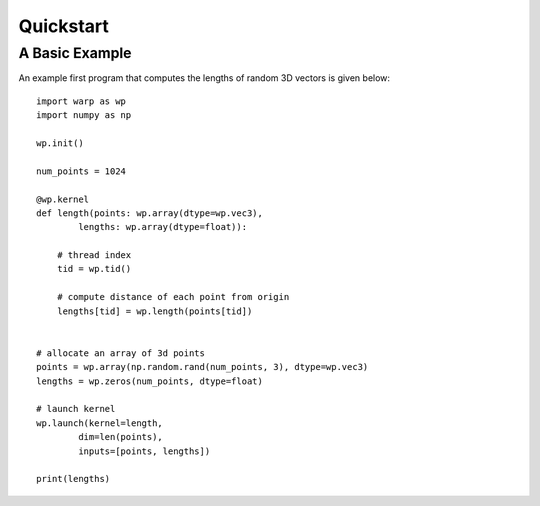 Quickstart
==========

A Basic Example
---------------

An example first program that computes the lengths of random 3D vectors is given below::

    import warp as wp
    import numpy as np

    wp.init()

    num_points = 1024

    @wp.kernel
    def length(points: wp.array(dtype=wp.vec3),
            lengths: wp.array(dtype=float)):

        # thread index
        tid = wp.tid()
        
        # compute distance of each point from origin
        lengths[tid] = wp.length(points[tid])


    # allocate an array of 3d points
    points = wp.array(np.random.rand(num_points, 3), dtype=wp.vec3)
    lengths = wp.zeros(num_points, dtype=float)

    # launch kernel
    wp.launch(kernel=length,
            dim=len(points),
            inputs=[points, lengths])

    print(lengths)
